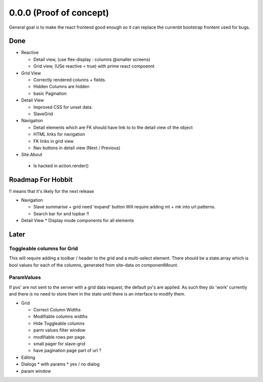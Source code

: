.. _react.0.0.0: 

========================
0.0.0 (Proof of concept)
========================

General goal is to make the react frontend good enough so it can replace the currenbt bootstrap frontent used for bugs.


.. :class:`Site` per milestone.  A
   :ref:`noi`
   :mod:`lino_xl.lib.deploy`
   `primereact<primerect.com>`_
   text_


Done
====

* Reactive

  * Detail view, (use flex-display : columns @smaller screens)
  * Grid view, (USe reactive = true) with prime react compoennt

* Grid View

  * Correctly rendered colunns + fields.
  * Hidden Columns are hidden
  * basic Pagination

* Detail View

  * Improved CSS for unset data.
  * SlaveGrid

* Navigation

  * Detail elements which are FK should have link to to the detail view of the object
  * HTML links for navigation
  * FK links in grid view
  * Nav buttons in detail view (Next / Previous)

* Site.About

 * Is hacked in action.render()

 
   
Roadmap For Hobbit
==================

!! means that it's likely for the next release

* Navigation

  * Slave summarise  + grid  need 'expand' button
    Will require adding mt + mk into url patterns.
  * Search bar for and topbar !!


* Detail View
  * Display mode components for all elements




Later
=====

Toggleable columns for Grid
---------------------------
This will require adding a toolbar / header to the grid and a multi-select element.
There should be a state.array which is bool values for each of the columns, generated from site-data on componentMount.


ParamValues
-----------
If pvs' are not sent to the server with a grid data request, the default pv's are applied. As such they do 'work'
currently and there is no need to store them in the state until there is an interface to modify them.

* Grid

  * Correct Column Widths
  * Modifiable columns widths
  * Hide Toggleable columns
  * parm values filter window
  * modifiable rows per page.
  * small pager for slave-grid
  * have pagination page part of url ?

* Editing
* Dialogs
  * with params
  * yes / no dialog
* param window

